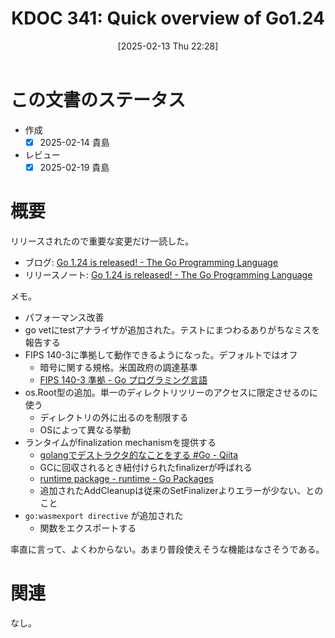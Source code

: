 :properties:
:ID: 20250213T222855
:mtime:    20250428165214
:ctime:    20250213222855
:end:
#+title:      KDOC 341: Quick overview of Go1.24
#+date:       [2025-02-13 Thu 22:28]
#+filetags:   :wiki:
#+identifier: 20250213T222855

* この文書のステータス
- 作成
  - [X] 2025-02-14 貴島
- レビュー
  - [X] 2025-02-19 貴島

* 概要

リリースされたので重要な変更だけ一読した。

- ブログ: [[https://go.dev/blog/go1.24][Go 1.24 is released! - The Go Programming Language]]
- リリースノート: [[https://go.dev/blog/go1.24][Go 1.24 is released! - The Go Programming Language]]

メモ。

- パフォーマンス改善
- go vetにtestアナライザが追加された。テストにまつわるありがちなミスを報告する
- FIPS 140-3に準拠して動作できるようになった。デフォルトではオフ
  - 暗号に関する規格。米国政府の調達基準
  - [[https://go.dev/doc/security/fips140][FIPS 140-3 準拠 - Go プログラミング言語]]
- os.Root型の追加。単一のディレクトリツリーのアクセスに限定させるのに使う
  - ディレクトリの外に出るのを制限する
  - OSによって異なる挙動
- ランタイムがfinalization mechanismを提供する
  - [[https://qiita.com/umisama/items/c73aaa7fc6f50b4c3cd4][golangでデストラクタ的なことをする #Go - Qiita]]
  - GCに回収されるとき紐付けられたfinalizerが呼ばれる
  - [[https://pkg.go.dev/runtime#SetFinalizer][runtime package - runtime - Go Packages]]
  - 追加されたAddCleanupは従来のSetFinalizerよりエラーが少ない、とのこと
- ~go:wasmexport directive~ が追加された
  - 関数をエクスポートする

率直に言って、よくわからない。あまり普段使えそうな機能はなさそうである。

* 関連
なし。
